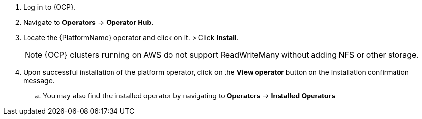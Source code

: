 [id="proc-install-aap-operator{context}"]

. Log in to {OCP}.
. Navigate to *Operators* -> *Operator Hub*.
. Locate the {PlatformName} operator and click on it.
> Click *Install*.
+

[NOTE]
====
{OCP} clusters running on AWS do not support ReadWriteMany without adding NFS or other storage.
====
. Upon successful installation of the platform operator, click on the *View operator* button on the installation confirmation message.
.. You may also find the installed operator by navigating to *Operators* -> *Installed Operators*
